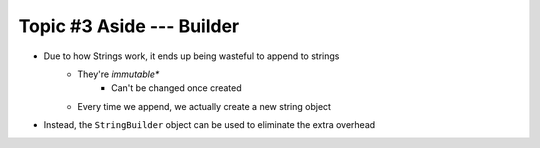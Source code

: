 **************************
Topic #3 Aside --- Builder
**************************

* Due to how Strings work, it ends up being wasteful to append to strings
    * They're *immutable**
        * Can't be changed once created
    * Every time we append, we actually create a new string object

* Instead, the ``StringBuilder`` object can be used to eliminate the extra overhead

.. code-block:: java
    :linenos:

    public String toString() {
        StringBuilder builder = new StringBuilder();
        for (int i = 0; i < friendCount; ++i) {
            builder.append(friends[i].toString());
            builder.append("\n");
        }
        return builder.toString();
    }